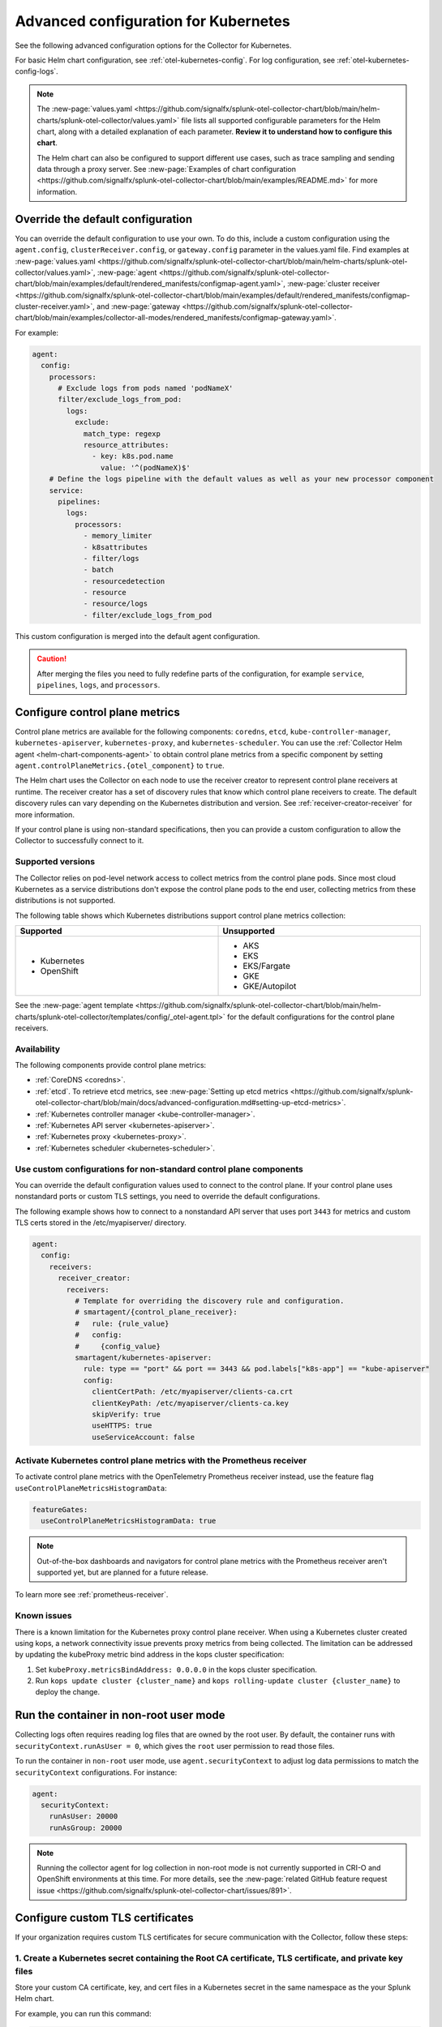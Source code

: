 .. _otel-kubernetes-config-advanced:

*********************************************************************************
Advanced configuration for Kubernetes
*********************************************************************************

.. meta::
      :description: Advanced configurations for the Splunk Distribution of OpenTelemetry Collector for Kubernetes.

See the following advanced configuration options for the Collector for Kubernetes.

For basic Helm chart configuration, see :ref:`otel-kubernetes-config`. For log configuration, see :ref:`otel-kubernetes-config-logs`.

.. note::

  The :new-page:`values.yaml <https://github.com/signalfx/splunk-otel-collector-chart/blob/main/helm-charts/splunk-otel-collector/values.yaml>` file lists all supported configurable parameters for the Helm chart, along with a detailed explanation of each parameter. :strong:`Review it to understand how to configure this chart`.

  The Helm chart can also be configured to support different use cases, such as trace sampling and sending data through a proxy server. See :new-page:`Examples of chart configuration <https://github.com/signalfx/splunk-otel-collector-chart/blob/main/examples/README.md>` for more information.

Override the default configuration
==============================================================

You can override the default configuration to use your own. To do this, include a custom configuration using the ``agent.config``, ``clusterReceiver.config``, or ``gateway.config`` parameter in the values.yaml file. Find examples at :new-page:`values.yaml <https://github.com/signalfx/splunk-otel-collector-chart/blob/main/helm-charts/splunk-otel-collector/values.yaml>`, :new-page:`agent <https://github.com/signalfx/splunk-otel-collector-chart/blob/main/examples/default/rendered_manifests/configmap-agent.yaml>`, :new-page:`cluster receiver <https://github.com/signalfx/splunk-otel-collector-chart/blob/main/examples/default/rendered_manifests/configmap-cluster-receiver.yaml>`, and :new-page:`gateway <https://github.com/signalfx/splunk-otel-collector-chart/blob/main/examples/collector-all-modes/rendered_manifests/configmap-gateway.yaml>`.

For example:

.. code-block:: yaml
 
  agent:
    config:
      processors:
        # Exclude logs from pods named 'podNameX'
        filter/exclude_logs_from_pod:
          logs:
            exclude:
              match_type: regexp
              resource_attributes:
                - key: k8s.pod.name
                  value: '^(podNameX)$'
      # Define the logs pipeline with the default values as well as your new processor component
      service:
        pipelines:
          logs:
            processors:
              - memory_limiter
              - k8sattributes
              - filter/logs
              - batch
              - resourcedetection
              - resource
              - resource/logs
              - filter/exclude_logs_from_pod

This custom configuration is merged into the default agent configuration.

.. caution:: After merging the files you need to fully redefine parts of the configuration, for example ``service``, ``pipelines``, ``logs``, and ``processors``.

.. _otel-kubernetes-config-advanced-control-plane:

Configure control plane metrics
==============================================================

Control plane metrics are available for the following components: ``coredns``, ``etcd``, ``kube-controller-manager``, ``kubernetes-apiserver``, ``kubernetes-proxy``, and ``kubernetes-scheduler``. You can use the :ref:`Collector Helm agent <helm-chart-components-agent>` to obtain control plane metrics from a specific component by setting ``agent.controlPlaneMetrics.{otel_component}`` to ``true``. 

The Helm chart uses the Collector on each node to use the receiver creator to represent control plane receivers at runtime. The receiver creator has a set of discovery rules that know which control plane receivers to create. The default discovery rules can vary depending on the Kubernetes distribution and version. See :ref:`receiver-creator-receiver` for more information.

If your control plane is using non-standard specifications, then you can provide a custom configuration to allow the Collector to successfully connect to it.

Supported versions
-----------------------------------------------------------------------------

The Collector relies on pod-level network access to collect metrics from the control plane pods. Since most cloud Kubernetes as a service distributions don't expose the control plane pods to the end user, collecting metrics from these distributions is not supported.

The following table shows which Kubernetes distributions support control plane metrics collection:

.. list-table::
  :header-rows: 1
  :width: 100%
  :widths: 50 50

  * - Supported
    - Unsupported
  * - * Kubernetes
      * OpenShift
    - * AKS
      * EKS
      * EKS/Fargate
      * GKE
      * GKE/Autopilot

See the :new-page:`agent template <https://github.com/signalfx/splunk-otel-collector-chart/blob/main/helm-charts/splunk-otel-collector/templates/config/_otel-agent.tpl>` for the default configurations for the control plane receivers.

Availability 
-----------------------------------------------------------------------------

The following components provide control plane metrics:

* :ref:`CoreDNS <coredns>`.
* :ref:`etcd`. To retrieve etcd metrics, see :new-page:`Setting up etcd metrics <https://github.com/signalfx/splunk-otel-collector-chart/blob/main/docs/advanced-configuration.md#setting-up-etcd-metrics>`.
* :ref:`Kubernetes controller manager <kube-controller-manager>`.
* :ref:`Kubernetes API server <kubernetes-apiserver>`.
* :ref:`Kubernetes proxy <kubernetes-proxy>`.
* :ref:`Kubernetes scheduler <kubernetes-scheduler>`.

Use custom configurations for non-standard control plane components
-----------------------------------------------------------------------------

You can override the default configuration values used to connect to the control plane. If your control plane uses nonstandard ports or custom TLS settings, you need to override the default configurations.

The following example shows how to connect to a nonstandard API server that uses port ``3443`` for metrics and custom TLS certs stored in the /etc/myapiserver/ directory.

.. code-block:: yaml

  agent:
    config:
      receivers:
        receiver_creator:
          receivers:
            # Template for overriding the discovery rule and configuration.
            # smartagent/{control_plane_receiver}:
            #   rule: {rule_value}
            #   config:
            #     {config_value}
            smartagent/kubernetes-apiserver:
              rule: type == "port" && port == 3443 && pod.labels["k8s-app"] == "kube-apiserver"
              config:
                clientCertPath: /etc/myapiserver/clients-ca.crt
                clientKeyPath: /etc/myapiserver/clients-ca.key
                skipVerify: true
                useHTTPS: true
                useServiceAccount: false

.. _kubernetes-control-plane-prometheus:

Activate Kubernetes control plane metrics with the Prometheus receiver
-------------------------------------------------------------------------

To activate control plane metrics with the OpenTelemetry Prometheus receiver instead, use the feature flag ``useControlPlaneMetricsHistogramData``:

.. code-block:: yaml

  featureGates:
    useControlPlaneMetricsHistogramData: true

.. Note:: Out-of-the-box dashboards and navigators for control plane metrics with the Prometheus receiver aren't supported yet, but are planned for a future release.

To learn more see :ref:`prometheus-receiver`.

Known issues
-----------------------------------------------------------------------------

There is a known limitation for the Kubernetes proxy control plane receiver. When using a Kubernetes cluster created using kops, a network connectivity issue prevents proxy metrics from being collected. The limitation can be addressed by updating the kubeProxy metric bind address in the kops cluster specification:

#. Set ``kubeProxy.metricsBindAddress: 0.0.0.0`` in the kops cluster specification.
#. Run ``kops update cluster {cluster_name}`` and ``kops rolling-update cluster {cluster_name}`` to deploy the change.

.. _kubernetes-config-advanced-non-root:

Run the container in non-root user mode
==================================================

Collecting logs often requires reading log files that are owned by the root user. By default, the container runs with ``securityContext.runAsUser = 0``, which gives the ``root`` user permission to read those files.

To run the container in ``non-root`` user mode, use ``agent.securityContext`` to adjust log data permissions to match the ``securityContext`` configurations. For instance:

.. code-block:: yaml

  agent:
    securityContext:
      runAsUser: 20000
      runAsGroup: 20000

.. note:: Running the collector agent for log collection in non-root mode is not currently supported in CRI-O and OpenShift environments at this time. For more details, see the :new-page:`related GitHub feature request issue <https://github.com/signalfx/splunk-otel-collector-chart/issues/891>`.

.. _kubernetes-config-advanced-tls-certificates:

Configure custom TLS certificates
==================================================

If your organization requires custom TLS certificates for secure communication with the Collector, follow these steps: 

1. Create a Kubernetes secret containing the Root CA certificate, TLS certificate, and private key files
---------------------------------------------------------------------------------------------------------------------

Store your custom CA certificate, key, and cert files in a Kubernetes secret in the same namespace as the your Splunk Helm chart. 

For example, you can run this command:

.. code-block:: bash

  kubectl create secret generic my-custom-tls --from-file=ca.crt=/path/to/custom_ca.crt --from-file=apiserver.key=/path/to/custom_key.key --from-file=apiserver.crt=/path/to/custom_cert.crt -n <namespace>

.. Note:: You are responsible for externally managing this secret, which is not part of the Splunk Helm chart deployment.  

2. Mount the secret in the Splunk Helm Chart
-----------------------------------------------------------------------------

Apply this configuration to the ``agent``, ``clusterReceiver``, or ``gateway`` using the following Helm values:

* ``agent.extraVolumes``, ``agent.extraVolumeMounts``
* ``clusterReceiver.extraVolumes``, ``clusterReceiver.extraVolumeMounts``
* ``gateway.extraVolumes``, ``gateway.extraVolumeMounts``

Learn more about Helm components at :ref:`helm-chart-components`.

For example:

.. code-block:: yaml

  agent:
    extraVolumes:
      - name: custom-tls
        secret:
          secretName: my-custom-tls
    extraVolumeMounts:
      - name: custom-tls
        mountPath: /etc/ssl/certs/
        readOnly: true

  clusterReceiver:
    extraVolumes:
      - name: custom-tls
        secret:
          secretName: my-custom-tls
    extraVolumeMounts:
      - name: custom-tls
        mountPath: /etc/ssl/certs/
        readOnly: true

  gateway:
    extraVolumes:
      - name: custom-tls
        secret:
          secretName: my-custom-tls
    extraVolumeMounts:
      - name: custom-tls
        mountPath: /etc/ssl/certs/
        readOnly: true

3. Override your TLS configuration
-----------------------------------------------------------------------------

Update the TLS configuration for specific Collector components, such as the agent's ``kubeletstatsreceiver``, to use the mounted certificate, key, and CA files. 

For example:

.. code-block:: yaml

  agent:
    config:
      receivers:
        kubeletstats:
          auth_type: "tls"
          ca_file: "/etc/ssl/certs/custom_ca.crt"
          key_file: "/etc/ssl/certs/custom_key.key"
          cert_file: "/etc/ssl/certs/custom_cert.crt"
          insecure_skip_verify: true

.. note:: To skip certificate checks, you can disable secure TLS checks per component. This option is not recommended for production environments due to security standards.

Collect network telemetry using eBPF
==================================================

You can collect network metrics and analyze them in Network Explorer using the OpenTelemetry eBPF Helm chart. See :ref:`network-explorer-intro` for more information. To install and configure the eBPF Helm chart, see :ref:`ebpf-chart-setup`.

.. note:: 
  
  Starting from version 0.88 of the Helm chart, the ``networkExplorer`` setting of the Splunk OpenTelemetry Collector Helm chart is deprecated. If you wish to continue using Network Explorer to see data in Splunk Observability Cloud, point the upstream eBPF Helm chart to the OpenTelemetry Collector running as a gateway as explained in :ref:`ebpf-chart-migrate`. 
  
  While Splunk Observability Cloud fully supports the Network Explorer navigator, the upstream OpenTelemetry eBPF Helm chart is not covered under official Splunk support. Any feature updates, security, or bug fixes to it are not bound by any SLAs.

Prerequisites
-----------------------------------------------------------------------------

The OpenTelemetry eBPF Helm chart requires:

* Kubernetes 1.24 or higher
* Helm 3.9 or higher

Network metrics collection is only supported in the following Kubernetes-based environments on Linux hosts:

* Red Hat Linux 7.6 or higher
* Ubuntu 16.04 or higher
* Debian Stretch or higher
* Amazon Linux 2
* Google COS

Modify the reducer footprint
-----------------------------------------------------------------------------

The reducer is a single pod per Kubernetes cluster. If your cluster contains a large number of pods, nodes, and services, you can increase the resources allocated to it.

The reducer processes telemetry in multiple stages, with each stage partitioned into 1 or more shards, where each shard is a separate thread. Increasing the number of shards in each stage expands the capacity of the reducer. There are 3 stages: ingest, matching, and aggregation. You can set between 1 to 32 shards for each stage. There is one shard per reducer stage by default.

The following example sets the reducer to use 4 shards per stage:

.. code-block:: yaml

   reducer:
     ingestShards: 4
     matchingShards: 4
     aggregationShards: 4

Customize network telemetry generated by eBPF
-----------------------------------------------------------------------------

You can deactivate metrics through the Helm chart configuration, either individually or by entire categories. See the :new-page:`values.yaml <https://github.com/open-telemetry/opentelemetry-helm-charts/blob/main/charts/opentelemetry-ebpf/values.yaml>` for a complete list of categories and metrics.

To deactivate an entire category, give the category name, followed by ``.all``:

.. code-block:: yaml

   reducer:
     disableMetrics:
       - tcp.all

Deactivate individual metrics by their names:

.. code-block:: yaml

   reducer:
     disableMetrics:
       - tcp.bytes

You can mix categories and names. For example, to turn off all HTTP metrics and the ``udp.bytes`` metric, use:

.. code-block:: yaml

   reducer:
     disableMetrics:
       - http.all
       - udp.bytes

Reactivate metrics
^^^^^^^^^^^^^^^^^^^^^^^^^^^^^^^^^^^^^^^^^^^^^^^

To activate metrics you previously deactivated, use ``enableMetrics``.

The ``disableMetrics`` flag is evaluated before ``enableMetrics``, so you can deactivate an entire category, then reactivate individual metrics in that category that you are interested in.

For example, to deactivate all internal and http metrics but keep ``ebpf_net.collector_health``, use:

.. code-block:: yaml

   reducer:
     disableMetrics:
       - http.all
       - ebpf_net.all
     enableMetrics:
       - ebpf_net.collector_health

Configure features using gates
==================================================

Use the ``agent.featureGates``, ``clusterReceiver.featureGates``, and ``gateway.featureGates`` configs to activate or deactivate features of the ``otel-collector`` agent, ``clusterReceiver``, and gateway, respectively. These configs are used to populate the otelcol binary startup argument ``-feature-gates``.

For example, to activate ``feature1`` in the agent, activate ``feature2`` in the ``clusterReceiver``, and deactivate ``feature2`` in the gateway, run:

.. code-block:: yaml

   helm install {name} --set agent.featureGates=+feature1 --set clusterReceiver.featureGates=feature2 --set gateway.featureGates=-feature2 {other_flags}

Set the pod security policy manually
==================================================

Support of Pod Security Policies (PSP) was removed in Kubernetes 1.25. If you still rely on PSPs in an older cluster, you can add PSP manually:

1. Run the following command to install the PSP. Don't forget to add the ``--namespace`` kubectl argument if needed:

  .. code-block:: yaml


    cat <<EOF | kubectl apply -f -
    apiVersion: policy/v1beta1
    kind: PodSecurityPolicy
    metadata:
      name: splunk-otel-collector-psp
      labels:
        app: splunk-otel-collector-psp
      annotations:
        seccomp.security.alpha.kubernetes.io/allowedProfileNames: 'runtime/default'
        apparmor.security.beta.kubernetes.io/allowedProfileNames: 'runtime/default'
        seccomp.security.alpha.kubernetes.io/defaultProfileName:  'runtime/default'
        apparmor.security.beta.kubernetes.io/defaultProfileName:  'runtime/default'
    spec:
      privileged: false
      allowPrivilegeEscalation: false
      hostNetwork: true
      hostIPC: false
      hostPID: false
      volumes:
      - 'configMap'
      - 'emptyDir'
      - 'hostPath'
      - 'secret'
      runAsUser:
        rule: 'RunAsAny'
      seLinux:
        rule: 'RunAsAny'
      supplementalGroups:
        rule: 'RunAsAny'
      fsGroup:
        rule: 'RunAsAny'
    EOF

2. Add the following custom ClusterRole rule in your values.yaml file along with all other required fields like ``clusterName``, ``splunkObservability`` or ``splunkPlatform``:

  .. code-block:: yaml


    rbac:
      customRules:
        - apiGroups:     [extensions]
          resources:     [podsecuritypolicies]
          verbs:         [use]
          resourceNames: [splunk-otel-collector-psp]

3. Install the Helm chart:

  .. code-block:: yaml

    helm install my-splunk-otel-collector -f my_values.yaml splunk-otel-collector-chart/splunk-otel-collector

Configure data persistence queues
==================================================

Without any configuration, data is queued in memory only. When data can't be sent, it's retried a few times for up to 5 minutes by default, and then dropped. If, for any reason, the Collector is restarted in this period, the queued data is discarded.

If you want the queue to be persisted on disk if the Collector restarts, set ``splunkPlatform.sendingQueue.persistentQueue.enabled=true`` to enable support for logs, metrics and traces.

By default, data is persisted in the ``/var/addon/splunk/exporter_queue`` directory. To override this path, use the ``splunkPlatform.sendingQueue.persistentQueue.storagePath`` option.

Check the :new-page:`Data Persistence in the OpenTelemetry Collector <https://community.splunk.com/t5/Community-Blog/Data-Persistence-in-the-OpenTelemetry-Collector/ba-p/624583>` for a detailed explantion.

.. note:: Data can only be persisted for agent daemonsets.

Config examples
-----------------------------------------------------------------------------

Use following in values.yaml to disable data persistense for logs, metrics, or traces:

Logs
^^^^^^^^^^^^^^^^^^^^^^^^^^^^^^^^^^^^^^^^^^^^^^^

.. code-block:: yaml

  agent:
    config:
      exporters:
          splunk_hec/platform_logs:
            sending_queue:
              storage: null


Metrics
^^^^^^^^^^^^^^^^^^^^^^^^^^^^^^^^^^^^^^^^^^^^^^^

.. code-block:: yaml

  agent:
    config:
      exporters:
        splunk_hec/platform_metrics:
          sending_queue:
            storage: null

Traces
^^^^^^^^^^^^^^^^^^^^^^^^^^^^^^^^^^^^^^^^^^^^^^^

.. code-block:: yaml

  agent:
    config:
      exporters:
        splunk_hec/platform_traces:
          sending_queue:
            storage: null

Support for persistent queue
-----------------------------------------------------------------------------

The following support is offered:

Support for ``GKE/Autopilot`` and ``EKS/Fargate`` 
^^^^^^^^^^^^^^^^^^^^^^^^^^^^^^^^^^^^^^^^^^^^^^^^^^^^^^^^^^^^^^^^^^^^^^^^^^^^^^^^^^^^^^^^^^^^^^

Persistent buffering is not supported for ``GKE/Autopilot`` and ``EKS/Fargate``, since the directory needs to be mounted via ``hostPath``.

Also, ``GKE/Autopilot`` and ``EKS/Fargate`` don't allow volume mounts, as Splunk Observability Cloud doesn't manage the underlying infrastructure.

Refer to :new-page:`aws/fargate <https://docs.aws.amazon.com/eks/latest/userguide/fargate.html>` and :new-page:`gke/autopilot <https://cloud.google.com/kubernetes-engine/docs/concepts/autopilot-security#built-in-security>` for more information.

Gateway support
^^^^^^^^^^^^^^^^^^^^^^^^^^^^^^^^^^^^^^^^^^^^^^^

The filestorage extention acquires an exclusive lock for the queue directory.

It's not possible to run persistent buffering if there are multiple replicas of a pod. Even if support could be provided, only one of the pods will be able to acquire the lock and run, while the others will be blocked and unable to operate.

Cluster Receiver support
^^^^^^^^^^^^^^^^^^^^^^^^^^^^^^^^^^^^^^^^^^^^^^^

The Cluster receiver is a 1-replica deployment of the OpenTelemetry Collector. Because the Kubernetes control plane can select any available node to run the cluster receiver pod (unless ``clusterReceiver.nodeSelector`` is explicitly set to pin the pod to a specific node), ``hostPath`` or ``local`` volume mounts don't work for such environments.

Data persistence is currently not applicable to the Kubernetes cluster metrics and Kubernetes events.

Monitor OpenShift infrastructure nodes
============================================

By default, the Splunk Distribution of OpenTelemetry Collector for Kubernetes doesn't collect data from OpenShift infrastructure nodes. 

You can customize the Collector Helm Chart file to activate data collection from OpenShift infrastructure nodes. To do so, complete the following steps:

#. Open your values.yaml file for the Helm Chart.
#. Copy and paste the following YAML snippet into the values.yaml file:

    .. code-block:: yaml

      tolerations:
        - key: node-role.kubernetes.io/master
          effect: NoSchedule
        - key: node-role.kubernetes.io/control-plane
          effect: NoSchedule
        - key: node-role.kubernetes.io/infra
          effect: NoSchedule
          operator: Exists

#. Install the Collector using the Helm Chart:

    .. code-block:: bash

      helm install my-splunk-otel-collector --values values.yaml splunk-otel-collector-chart/splunk-otel-collector

.. note:: Monitoring OpenShift infrastructure nodes might pose a security risk depending on which method you used to create the Kubernetes environment.